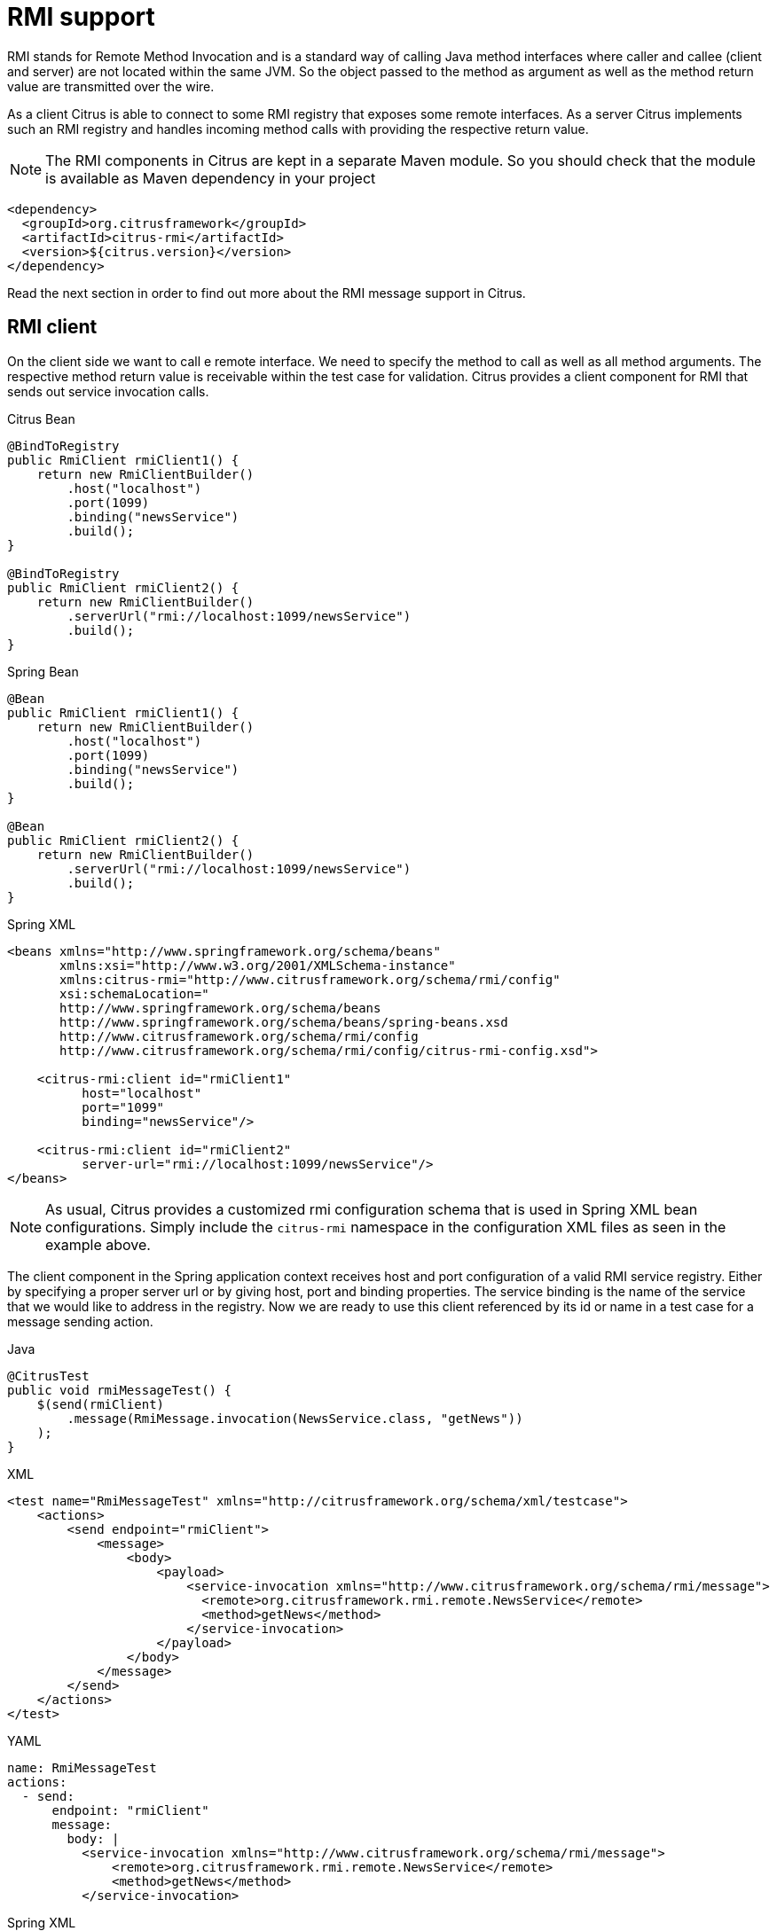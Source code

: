 [[rmi]]
= RMI support

RMI stands for Remote Method Invocation and is a standard way of calling Java method interfaces where caller and callee (client and server) are not located within the same JVM. So the object passed to the method as argument as well as the method return value are transmitted over the wire.

As a client Citrus is able to connect to some RMI registry that exposes some remote interfaces. As a server Citrus implements such an RMI registry and handles incoming method calls with providing the respective return value.

NOTE: The RMI components in Citrus are kept in a separate Maven module. So you should check that the module is available as Maven dependency in your project

[source,xml]
----
<dependency>
  <groupId>org.citrusframework</groupId>
  <artifactId>citrus-rmi</artifactId>
  <version>${citrus.version}</version>
</dependency>
----

Read the next section in order to find out more about the RMI message support in Citrus.

[[rmi-client]]
== RMI client

On the client side we want to call e remote interface. We need to specify the method to call as well as all method arguments. The respective method return value is receivable within the test case for validation. Citrus provides a client component for RMI that sends out service invocation calls.

.Citrus Bean
[source,java,indent=0,role="primary"]
----
@BindToRegistry
public RmiClient rmiClient1() {
    return new RmiClientBuilder()
        .host("localhost")
        .port(1099)
        .binding("newsService")
        .build();
}

@BindToRegistry
public RmiClient rmiClient2() {
    return new RmiClientBuilder()
        .serverUrl("rmi://localhost:1099/newsService")
        .build();
}
----

.Spring Bean
[source,java,indent=0,role="secondary"]
----
@Bean
public RmiClient rmiClient1() {
    return new RmiClientBuilder()
        .host("localhost")
        .port(1099)
        .binding("newsService")
        .build();
}

@Bean
public RmiClient rmiClient2() {
    return new RmiClientBuilder()
        .serverUrl("rmi://localhost:1099/newsService")
        .build();
}
----

.Spring XML
[source,xml,indent=0,role="secondary"]
----
<beans xmlns="http://www.springframework.org/schema/beans"
       xmlns:xsi="http://www.w3.org/2001/XMLSchema-instance"
       xmlns:citrus-rmi="http://www.citrusframework.org/schema/rmi/config"
       xsi:schemaLocation="
       http://www.springframework.org/schema/beans
       http://www.springframework.org/schema/beans/spring-beans.xsd
       http://www.citrusframework.org/schema/rmi/config
       http://www.citrusframework.org/schema/rmi/config/citrus-rmi-config.xsd">

    <citrus-rmi:client id="rmiClient1"
          host="localhost"
          port="1099"
          binding="newsService"/>

    <citrus-rmi:client id="rmiClient2"
          server-url="rmi://localhost:1099/newsService"/>
</beans>
----

NOTE: As usual, Citrus provides a customized rmi configuration schema that is used in Spring XML bean configurations.
Simply include the `citrus-rmi` namespace in the configuration XML files as seen in the example above.

The client component in the Spring application context receives host and port configuration of a valid RMI service registry. Either by specifying a proper server url or by giving host, port and binding properties. The service binding is the name of the service that we would like to address in the registry. Now we are ready to use this client referenced by its id or name in a test case for a message sending action.

.Java
[source,java,indent=0,role="primary"]
----
@CitrusTest
public void rmiMessageTest() {
    $(send(rmiClient)
        .message(RmiMessage.invocation(NewsService.class, "getNews"))
    );
}
----

.XML
[source,xml,indent=0,role="secondary"]
----
<test name="RmiMessageTest" xmlns="http://citrusframework.org/schema/xml/testcase">
    <actions>
        <send endpoint="rmiClient">
            <message>
                <body>
                    <payload>
                        <service-invocation xmlns="http://www.citrusframework.org/schema/rmi/message">
                          <remote>org.citrusframework.rmi.remote.NewsService</remote>
                          <method>getNews</method>
                        </service-invocation>
                    </payload>
                </body>
            </message>
        </send>
    </actions>
</test>
----

.YAML
[source,yaml,indent=0,role="secondary"]
----
name: RmiMessageTest
actions:
  - send:
      endpoint: "rmiClient"
      message:
        body: |
          <service-invocation xmlns="http://www.citrusframework.org/schema/rmi/message">
              <remote>org.citrusframework.rmi.remote.NewsService</remote>
              <method>getNews</method>
          </service-invocation>
----

.Spring XML
[source,xml,indent=0,role="secondary"]
----
<spring:beans xmlns="http://www.citrusframework.org/schema/testcase"
              xmlns:spring="http://www.springframework.org/schema/beans">
    <testcase name="RmiMessageTest">
        <actions>
            <send endpoint="rmiClient">
                <message>
                    <payload>
                        <service-invocation xmlns="http://www.citrusframework.org/schema/rmi/message">
                          <remote>org.citrusframework.rmi.remote.NewsService</remote>
                          <method>getNews</method>
                        </service-invocation>
                    </payload>
                </message>
            </send>
        </actions>
    </testcase>
</spring:beans>
----

We are using the usual Citrus send message action referencing the *rmiClient* as endpoint. The message payload is a special Citrus message that defines the service invocation. We define the *remote* interface as well as the *method* to call. Citrus RMI client component will be able to interpret this message content and call the service method.

The method return value is receivable for validation using the very same client endpoint.

.Java
[source,java,indent=0,role="primary"]
----
@CitrusTest
public void rmiMessageTest() {
    $(receive(rmiClient)
        .message(RmiMessage.result("This is news from RMI!"))
    );
}
----

.XML
[source,xml,indent=0,role="secondary"]
----
<test name="RmiMessageTest" xmlns="http://citrusframework.org/schema/xml/testcase">
    <actions>
        <receive endpoint="rmiClient">
            <message>
                <body>
                    <payload>
                        <service-result xmlns="http://www.citrusframework.org/schema/rmi/message">
                          <object type="java.lang.String" value="This is news from RMI!"/>
                        </service-result>
                    </payload>
                </body>
            </message>
        </receive>
    </actions>
</test>
----

.YAML
[source,yaml,indent=0,role="secondary"]
----
name: RmiMessageTest
actions:
  - receive:
      endpoint: "rmiClient"
      message:
        body: |
          <service-result xmlns="http://www.citrusframework.org/schema/rmi/message">
              <object type="java.lang.String" value="This is news from RMI!"/>
          </service-result>
----

.Spring XML
[source,xml,indent=0,role="secondary"]
----
<spring:beans xmlns="http://www.citrusframework.org/schema/testcase"
              xmlns:spring="http://www.springframework.org/schema/beans">
    <testcase name="RmiMessageTest">
        <actions>
            <receive endpoint="rmiClient">
                <message>
                    <payload>
                        <service-result xmlns="http://www.citrusframework.org/schema/rmi/message">
                          <object type="java.lang.String" value="This is news from RMI!"/>
                        </service-result>
                    </payload>
                </message>
            </receive>
        </actions>
    </testcase>
</spring:beans>
----

In the sample above we receive the service result and expect a *java.lang.String* object return value. The return value content is also validated within the service result payload.

Of course we can also deal with method arguments.

.Java
[source,java,indent=0,role="primary"]
----
@CitrusTest
public void rmiMessageTest() {
    $(send(rmiClient)
        .message(RmiMessage.invocation(NewsService.class, "setNews")
              .argument("This is breaking news!"))
    );
}
----

.XML
[source,xml,indent=0,role="secondary"]
----
<test name="RmiMessageTest" xmlns="http://citrusframework.org/schema/xml/testcase">
    <actions>
        <send endpoint="rmiClient">
            <message>
                <body>
                    <payload>
                        <service-invocation xmlns="http://www.citrusframework.org/schema/rmi/message">
                            <remote>org.citrusframework.rmi.remote.NewsService</remote>
                            <method>setNews</method>
                            <args>
                              <arg value="This is breaking news!"/>
                            </args>
                        </service-invocation>
                    </payload>
                </body>
            </message>
        </send>
    </actions>
</test>
----

.YAML
[source,yaml,indent=0,role="secondary"]
----
name: RmiMessageTest
actions:
  - send:
      endpoint: "rmiClient"
      message:
        body: |
          <service-invocation xmlns="http://www.citrusframework.org/schema/rmi/message">
                <remote>org.citrusframework.rmi.remote.NewsService</remote>
                <method>setNews</method>
                <args>
                  <arg value="This is breaking news!"/>
                </args>
          </service-invocation>
----

.Spring XML
[source,xml,indent=0,role="secondary"]
----
<spring:beans xmlns="http://www.citrusframework.org/schema/testcase"
              xmlns:spring="http://www.springframework.org/schema/beans">
    <testcase name="RmiMessageTest">
        <actions>
            <send endpoint="rmiClient">
                <message>
                    <payload>
                        <service-invocation xmlns="http://www.citrusframework.org/schema/rmi/message">
                            <remote>org.citrusframework.rmi.remote.NewsService</remote>
                            <method>setNews</method>
                            <args>
                              <arg value="This is breaking news!"/>
                            </args>
                        </service-invocation>
                    </payload>
                </message>
            </send>
        </actions>
    </testcase>
</spring:beans>
----

This completes the basic remote service call. Citrus invokes the remote interface method and validates the method return value. As a tester you might also face errors and exceptions when calling the remote interface method. You can catch and assert these remote exceptions verifying your error scenario.

.Java
[source,java,indent=0,role="primary"]
----
@CitrusTest
public void rmiMessageTest() {
    $(assertException()
        .exception(java.rmi.RemoteException.class)
        .when(
            send(rmiClient)
                .message(RmiMessage.invocation(NewsService.class, "setNews")
                        .argument("This is breaking news!"))
        )
    );
}
----

.XML
[source,xml,indent=0,role="secondary"]
----
<test name="RmiMessageTest" xmlns="http://citrusframework.org/schema/xml/testcase">
    <actions>
        <assert exception="java.rmi.RemoteException">
            <when>
                <send endpoint="rmiClient">
                    <message>
                        <body>
                            <payload>
                                <service-invocation xmlns="http://www.citrusframework.org/schema/rmi/message">
                                    <remote>org.citrusframework.rmi.remote.NewsService</remote>
                                    <method>setNews</method>
                                    <args>
                                      <arg value="This is breaking news!"/>
                                    </args>
                                </service-invocation>
                            </payload>
                        </body>
                    </message>
                </send>
            </when>
        </assert>
    </actions>
</test>
----

.YAML
[source,yaml,indent=0,role="secondary"]
----
name: RmiMessageTest
actions:
  - assert:
      exception: "java.rmi.RemoteException"
      when:
        - send:
            endpoint: "rmiClient"
            message:
              body: |
                <service-invocation xmlns="http://www.citrusframework.org/schema/rmi/message">
                      <!-- ... -->
                </service-invocation>
----

.Spring XML
[source,xml,indent=0,role="secondary"]
----
<spring:beans xmlns="http://www.citrusframework.org/schema/testcase"
              xmlns:spring="http://www.springframework.org/schema/beans">
    <testcase name="RmiMessageTest">
        <actions>
            <assert exception="java.rmi.RemoteException">
                <when>
                    <send endpoint="rmiClient">
                        <message>
                            <payload>
                                <service-invocation xmlns="http://www.citrusframework.org/schema/rmi/message">
                                    <!-- ... -->
                                </service-invocation>
                            </payload>
                        </message>
                    </send>
                </when>
            </assert>
        </actions>
    </testcase>
</spring:beans>
----

We assert the *_RemoteException_* to be thrown while calling the remote service method. This is how you can handle some sort of error situation while calling remote services. In the next section we will handle RMI communication where Citrus provides the remote interfaces.

[[rmi-server]]
== RMI server

On the server side Citrus needs to provide remote interfaces with methods callable for clients. This means that Citrus needs to support all your remote interfaces with method arguments and return values. The Citrus RMI server is able to bind your remote interfaces to a service registry. All incoming RMI client method calls are automatically accepted and the method arguments are converted into a Citrus XML service invocation representation. The RMI method call is then passed to the running test for validation.

Let us have a look at the Citrus RMI server component and how you can add it to the Spring application context.

.Citrus Bean
[source,java,indent=0,role="primary"]
----
@BindToRegistry
public RmiServer rmiServer() {
    return new RmiServerBuilder()
        .host("localhost")
        .port(1099)
        .remoteInterfaces(org.citrusframework.rmi.remote.NewsService.class)
        .binding("newsService")
        .createRegistry(true)
        .autoStart(true)
        .build();
}
----

.Spring Bean
[source,java,indent=0,role="secondary"]
----
@Bean
public RmiServer rmiServer() {
    return new RmiServerBuilder()
        .host("localhost")
        .port(1099)
        .remoteInterfaces(org.citrusframework.rmi.remote.NewsService.class)
        .binding("newsService")
        .createRegistry(true)
        .autoStart(true)
        .build();
}
----

.Spring XML
[source,xml,indent=0,role="secondary"]
----
<beans xmlns="http://www.springframework.org/schema/beans"
       xmlns:xsi="http://www.w3.org/2001/XMLSchema-instance"
       xmlns:citrus-rmi="http://www.citrusframework.org/schema/rmi/config"
       xsi:schemaLocation="
       http://www.springframework.org/schema/beans
       http://www.springframework.org/schema/beans/spring-beans.xsd
       http://www.citrusframework.org/schema/rmi/config
       http://www.citrusframework.org/schema/rmi/config/citrus-rmi-config.xsd">

    <citrus-rmi:server id="rmiServer"
          host="localhost"
          port="1099"
          interface="org.citrusframework.rmi.remote.NewsService"
          binding="newService"
          create-registry="true"
          auto-start="true"/>
</beans>
----

The RMI server component uses properties such as *host* and *port* to define the service registry. By default Citrus will connect to this service registry and bind its remote interfaces to it. With the attribute *create-registry* Citrus can also create the registry for you.

You have to give Citrus the fully qualified remote interface name so Citrus can bind it to the service registry and handle incoming method calls properly. In your test case you can then receive the incoming method calls on the server in order to perform validation steps.

.Java
[source,java,indent=0,role="primary"]
----
@CitrusTest
public void rmiMessageTest() {
    $(receive(rmiServer)
        .message(RmiMessage.invocation(NewsService.class, "getNews"))
    );
}
----

.XML
[source,xml,indent=0,role="secondary"]
----
<test name="RmiMessageTest" xmlns="http://citrusframework.org/schema/xml/testcase">
    <actions>
        <receive endpoint="rmiServer">
            <message>
                <body>
                    <payload>
                        <service-invocation xmlns="http://www.citrusframework.org/schema/rmi/message">
                          <remote>org.citrusframework.rmi.remote.NewsService</remote>
                          <method>getNews</method>
                        </service-invocation>
                    </payload>
                </body>
                <headers>
                    <header name="citrus_rmi_interface" value="org.citrusframework.rmi.remote.NewsService"/>
                    <header name="citrus_rmi_method" value="getNews"/>
                </headers>
            </message>
        </receive>
    </actions>
</test>
----

.YAML
[source,yaml,indent=0,role="secondary"]
----
name: RmiMessageTest
actions:
  - receive:
      endpoint: "rmiServer"
      message:
        body: |
          <service-invocation xmlns="http://www.citrusframework.org/schema/rmi/message">
              <remote>org.citrusframework.rmi.remote.NewsService</remote>
              <method>getNews</method>
          </service-invocation>
        headers:
          - name: citrus_rmi_interface
            value: "org.citrusframework.rmi.remote.NewsService"
          - name: citrus_rmi_method
            value: "getNews"
----

.Spring XML
[source,xml,indent=0,role="secondary"]
----
<spring:beans xmlns="http://www.citrusframework.org/schema/testcase"
              xmlns:spring="http://www.springframework.org/schema/beans">
    <testcase name="RmiMessageTest">
        <actions>
            <receive endpoint="rmiServer">
                <message>
                    <payload>
                        <service-invocation xmlns="http://www.citrusframework.org/schema/rmi/message">
                          <remote>org.citrusframework.rmi.remote.NewsService</remote>
                          <method>getNews</method>
                        </service-invocation>
                    </payload>
                </message>
                <header>
                    <element name="citrus_rmi_interface" value="org.citrusframework.rmi.remote.NewsService"/>
                    <element name="citrus_rmi_method" value="getNews"/>
                </header>
            </receive>
        </actions>
    </testcase>
</spring:beans>
----

As you can see Citrus converts the incoming service invocation to a special XML representation which is passed as message payload to the test. As this is plain XML you can verify the RMI message content as usual using Citrus variables, functions and validation matchers.

Since we have received the method call we need to provide some return value for the client. As usual we can specify the method return value with some XML representation.

.Java
[source,java,indent=0,role="primary"]
----
@CitrusTest
public void rmiMessageTest() {
    $(send(rmiServer)
        .message(RmiMessage.result("This is news from RMI!"))
    );
}
----

.XML
[source,xml,indent=0,role="secondary"]
----
<test name="RmiMessageTest" xmlns="http://citrusframework.org/schema/xml/testcase">
    <actions>
        <send endpoint="rmiServer">
            <message>
                <body>
                    <payload>
                        <service-result xmlns="http://www.citrusframework.org/schema/rmi/message">
                            <object type="java.lang.String" value="This is news from RMI!"/>
                        </service-result>
                    </payload>
                </body>
            </message>
        </send>
    </actions>
</test>
----

.YAML
[source,yaml,indent=0,role="secondary"]
----
name: RmiMessageTest
actions:
  - send:
      endpoint: "rmiServer"
      message:
        body: |
          <service-result xmlns="http://www.citrusframework.org/schema/rmi/message">
            <object type="java.lang.String" value="This is news from RMI!"/>
          </service-result>
----

.Spring XML
[source,xml,indent=0,role="secondary"]
----
<spring:beans xmlns="http://www.citrusframework.org/schema/testcase"
              xmlns:spring="http://www.springframework.org/schema/beans">
    <testcase name="RmiMessageTest">
        <actions>
            <send endpoint="rmiServer">
                <message>
                    <payload>
                        <service-result xmlns="http://www.citrusframework.org/schema/rmi/message">
                            <object type="java.lang.String" value="This is news from RMI!"/>
                        </service-result>
                    </payload>
                </message>
            </send>
        </actions>
    </testcase>
</spring:beans>
----

The service result is defined as object with a *type* and *value* . The Citrus RMI remote interface method will return this value to the calling client. This would complete the successful remote service invocation. At this point we also have to think of choosing to raise some remote exception as service outcome.

.Java
[source,java,indent=0,role="primary"]
----
@CitrusTest
public void rmiMessageTest() {
    $(send(rmiServer)
        .message(RmiMessage.exception("Something went wrong"))
    );
}
----

.XML
[source,xml,indent=0,role="secondary"]
----
<test name="RmiMessageTest" xmlns="http://citrusframework.org/schema/xml/testcase">
    <actions>
        <send endpoint="rmiServer">
            <message>
                <body>
                    <payload>
                        <service-result xmlns="http://www.citrusframework.org/schema/rmi/message">
                            <exception>Something went wrong</exception>
                        </service-result>
                    </payload>
                </body>
            </message>
        </send>
    </actions>
</test>
----

.YAML
[source,yaml,indent=0,role="secondary"]
----
name: RmiMessageTest
actions:
  - send:
      endpoint: "rmiServer"
      message:
        body: |
          <service-result xmlns="http://www.citrusframework.org/schema/rmi/message">
            <exception>Something went wrong</exception>
          </service-result>
----

.Spring XML
[source,xml,indent=0,role="secondary"]
----
<spring:beans xmlns="http://www.citrusframework.org/schema/testcase"
              xmlns:spring="http://www.springframework.org/schema/beans">
    <testcase name="RmiMessageTest">
        <actions>
            <send endpoint="rmiServer">
                <message>
                    <payload>
                        <service-result xmlns="http://www.citrusframework.org/schema/rmi/message">
                            <exception>Something went wrong</exception>
                        </service-result>
                    </payload>
                </message>
            </send>
        </actions>
    </testcase>
</spring:beans>
----

In the example above Citrus will not return some object as service result but raise a *java.rmi.RemoteException* with respective error message as specified in the test case. The calling client will receive the exception accordingly.
